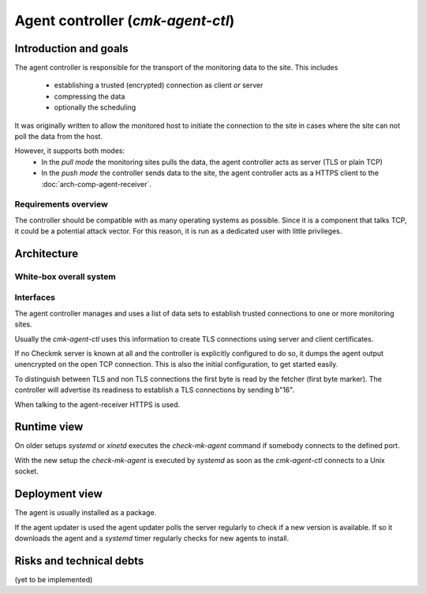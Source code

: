 ==================================
Agent controller (`cmk-agent-ctl`)
==================================


Introduction and goals
======================

The agent controller is responsible for the transport of the monitoring data to the site.
This includes

 * establishing a trusted (encrypted) connection as client *or* server
 * compressing the data
 * optionally the scheduling

It was originally written to allow the monitored host to initiate the connection to the site in cases where the site can not poll the data from the host.

However, it supports both modes:
 * In the *pull mode* the monitoring sites pulls the data, the agent controller acts as server (TLS or plain TCP)
 * In the *push mode* the controller sends data to the site, the agent controller acts as a HTTPS client to the :doc:`arch-comp-agent-receiver`.

Requirements overview
---------------------

The controller should be compatible with as many operating systems as possible.
Since it is a component that talks TCP, it could be a potential attack vector. For this reason, it is run as a dedicated user with little privileges.

Architecture
============

White-box overall system
------------------------

.. uml:: arch-comp-agent-controller.puml

Interfaces
----------

The agent controller manages and uses a list of data sets to establish trusted connections to one or more monitoring sites.

Usually the `cmk-agent-ctl` uses this information to create TLS connections using server and client certificates.

If no Checkmk server is known at all and the controller is explicitly configured to do so, it dumps the agent output unencrypted on the open TCP connection.
This is also the initial configuration, to get started easily.

To distinguish between TLS and non TLS connections the first byte is read by the fetcher (first byte marker).
The controller will advertise its readiness to establish a TLS connections by sending b"16".

When talking to the agent-receiver HTTPS is used.

Runtime view
============
On older setups `systemd` or `xinetd` executes the `check-mk-agent` command if somebody connects to the defined port.

With the new setup the `check-mk-agent` is executed by `systemd` as soon as the `cmk-agent-ctl` connects to a Unix socket.

Deployment view
===============
The agent is usually installed as a package.

If the agent updater is used the agent updater polls the server regularly to check if a new version is available.
If so it downloads the agent and a `systemd` timer regularly checks for new agents to install.

Risks and technical debts
=========================
(yet to be implemented)